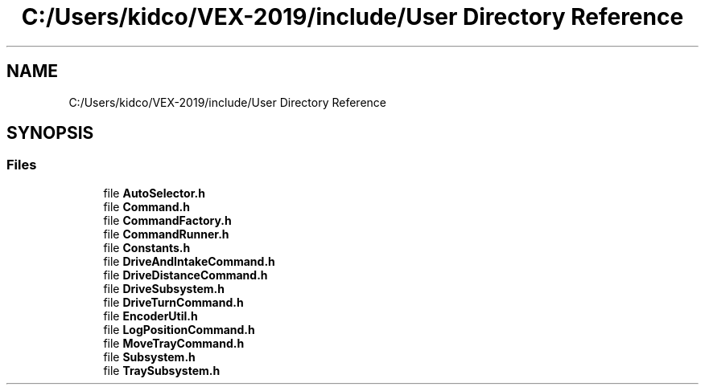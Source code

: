 .TH "C:/Users/kidco/VEX-2019/include/User Directory Reference" 3 "Sun Oct 13 2019" "Version 0.0.5" "VEX-2019 Team Convergence" \" -*- nroff -*-
.ad l
.nh
.SH NAME
C:/Users/kidco/VEX-2019/include/User Directory Reference
.SH SYNOPSIS
.br
.PP
.SS "Files"

.in +1c
.ti -1c
.RI "file \fBAutoSelector\&.h\fP"
.br
.ti -1c
.RI "file \fBCommand\&.h\fP"
.br
.ti -1c
.RI "file \fBCommandFactory\&.h\fP"
.br
.ti -1c
.RI "file \fBCommandRunner\&.h\fP"
.br
.ti -1c
.RI "file \fBConstants\&.h\fP"
.br
.ti -1c
.RI "file \fBDriveAndIntakeCommand\&.h\fP"
.br
.ti -1c
.RI "file \fBDriveDistanceCommand\&.h\fP"
.br
.ti -1c
.RI "file \fBDriveSubsystem\&.h\fP"
.br
.ti -1c
.RI "file \fBDriveTurnCommand\&.h\fP"
.br
.ti -1c
.RI "file \fBEncoderUtil\&.h\fP"
.br
.ti -1c
.RI "file \fBLogPositionCommand\&.h\fP"
.br
.ti -1c
.RI "file \fBMoveTrayCommand\&.h\fP"
.br
.ti -1c
.RI "file \fBSubsystem\&.h\fP"
.br
.ti -1c
.RI "file \fBTraySubsystem\&.h\fP"
.br
.in -1c
